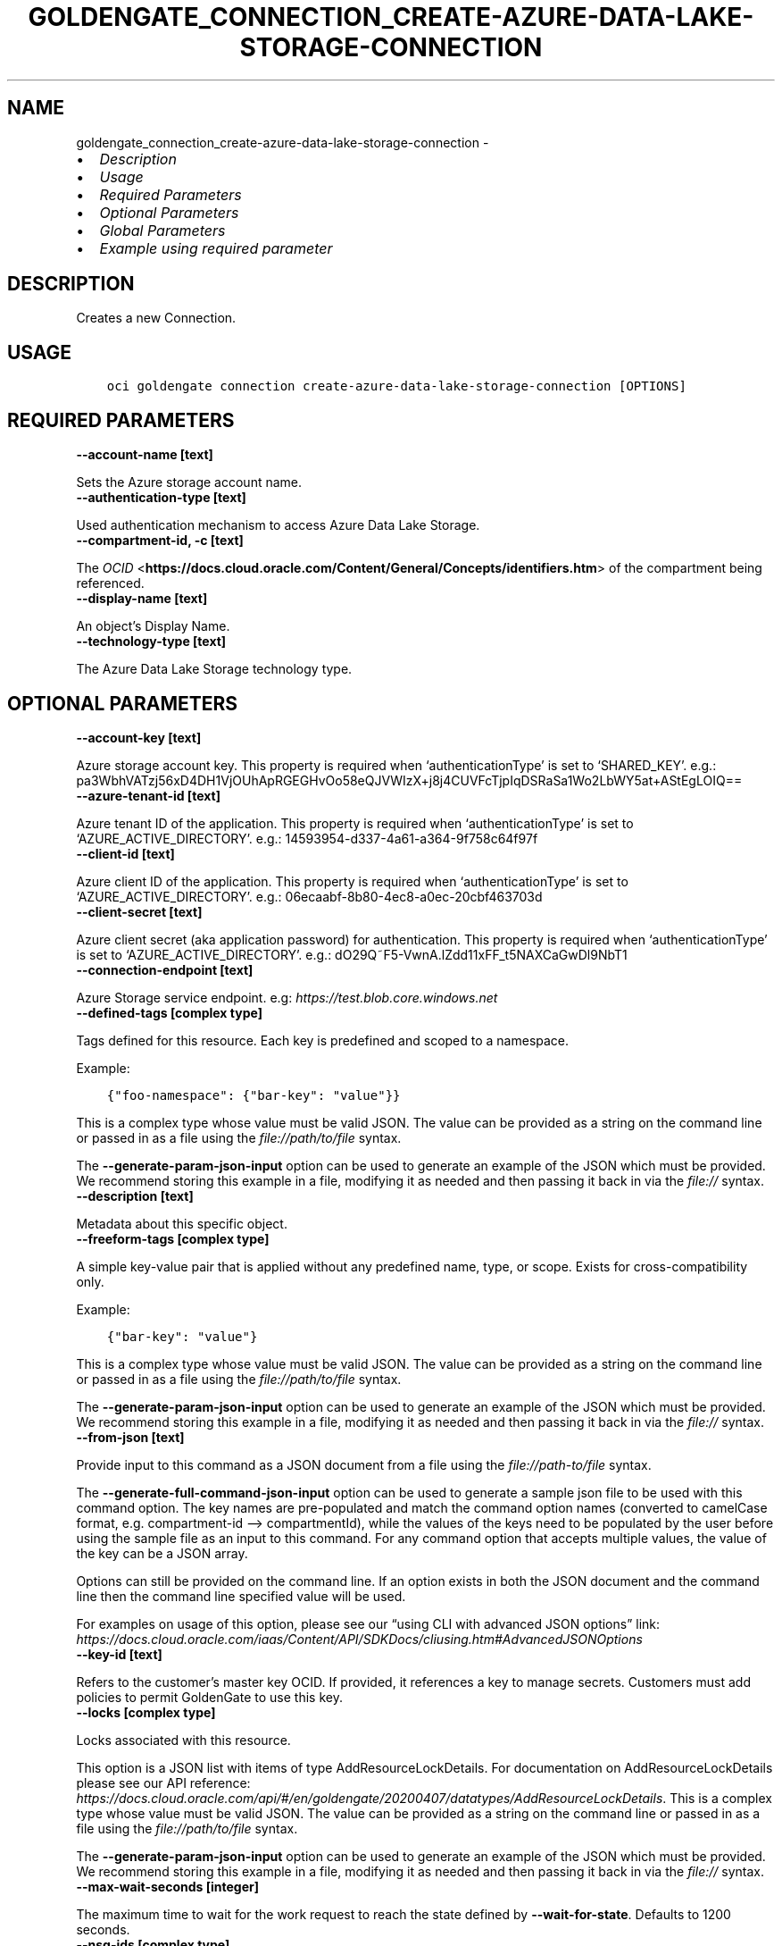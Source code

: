 .\" Man page generated from reStructuredText.
.
.TH "GOLDENGATE_CONNECTION_CREATE-AZURE-DATA-LAKE-STORAGE-CONNECTION" "1" "Jun 17, 2024" "3.43.2" "OCI CLI Command Reference"
.SH NAME
goldengate_connection_create-azure-data-lake-storage-connection \- 
.
.nr rst2man-indent-level 0
.
.de1 rstReportMargin
\\$1 \\n[an-margin]
level \\n[rst2man-indent-level]
level margin: \\n[rst2man-indent\\n[rst2man-indent-level]]
-
\\n[rst2man-indent0]
\\n[rst2man-indent1]
\\n[rst2man-indent2]
..
.de1 INDENT
.\" .rstReportMargin pre:
. RS \\$1
. nr rst2man-indent\\n[rst2man-indent-level] \\n[an-margin]
. nr rst2man-indent-level +1
.\" .rstReportMargin post:
..
.de UNINDENT
. RE
.\" indent \\n[an-margin]
.\" old: \\n[rst2man-indent\\n[rst2man-indent-level]]
.nr rst2man-indent-level -1
.\" new: \\n[rst2man-indent\\n[rst2man-indent-level]]
.in \\n[rst2man-indent\\n[rst2man-indent-level]]u
..
.INDENT 0.0
.IP \(bu 2
\fI\%Description\fP
.IP \(bu 2
\fI\%Usage\fP
.IP \(bu 2
\fI\%Required Parameters\fP
.IP \(bu 2
\fI\%Optional Parameters\fP
.IP \(bu 2
\fI\%Global Parameters\fP
.IP \(bu 2
\fI\%Example using required parameter\fP
.UNINDENT
.SH DESCRIPTION
.sp
Creates a new Connection.
.SH USAGE
.INDENT 0.0
.INDENT 3.5
.sp
.nf
.ft C
oci goldengate connection create\-azure\-data\-lake\-storage\-connection [OPTIONS]
.ft P
.fi
.UNINDENT
.UNINDENT
.SH REQUIRED PARAMETERS
.INDENT 0.0
.TP
.B \-\-account\-name [text]
.UNINDENT
.sp
Sets the Azure storage account name.
.INDENT 0.0
.TP
.B \-\-authentication\-type [text]
.UNINDENT
.sp
Used authentication mechanism to access Azure Data Lake Storage.
.INDENT 0.0
.TP
.B \-\-compartment\-id, \-c [text]
.UNINDENT
.sp
The \fI\%OCID\fP <\fBhttps://docs.cloud.oracle.com/Content/General/Concepts/identifiers.htm\fP> of the compartment being referenced.
.INDENT 0.0
.TP
.B \-\-display\-name [text]
.UNINDENT
.sp
An object’s Display Name.
.INDENT 0.0
.TP
.B \-\-technology\-type [text]
.UNINDENT
.sp
The Azure Data Lake Storage technology type.
.SH OPTIONAL PARAMETERS
.INDENT 0.0
.TP
.B \-\-account\-key [text]
.UNINDENT
.sp
Azure storage account key. This property is required when ‘authenticationType’ is set to ‘SHARED_KEY’. e.g.: pa3WbhVATzj56xD4DH1VjOUhApRGEGHvOo58eQJVWIzX+j8j4CUVFcTjpIqDSRaSa1Wo2LbWY5at+AStEgLOIQ==
.INDENT 0.0
.TP
.B \-\-azure\-tenant\-id [text]
.UNINDENT
.sp
Azure tenant ID of the application. This property is required when ‘authenticationType’ is set to ‘AZURE_ACTIVE_DIRECTORY’. e.g.: 14593954\-d337\-4a61\-a364\-9f758c64f97f
.INDENT 0.0
.TP
.B \-\-client\-id [text]
.UNINDENT
.sp
Azure client ID of the application. This property is required when ‘authenticationType’ is set to ‘AZURE_ACTIVE_DIRECTORY’. e.g.: 06ecaabf\-8b80\-4ec8\-a0ec\-20cbf463703d
.INDENT 0.0
.TP
.B \-\-client\-secret [text]
.UNINDENT
.sp
Azure client secret (aka application password) for authentication. This property is required when ‘authenticationType’ is set to ‘AZURE_ACTIVE_DIRECTORY’. e.g.: dO29Q~F5\-VwnA.lZdd11xFF_t5NAXCaGwDl9NbT1
.INDENT 0.0
.TP
.B \-\-connection\-endpoint [text]
.UNINDENT
.sp
Azure Storage service endpoint. e.g: \fI\%https://test.blob.core.windows.net\fP
.INDENT 0.0
.TP
.B \-\-defined\-tags [complex type]
.UNINDENT
.sp
Tags defined for this resource. Each key is predefined and scoped to a namespace.
.sp
Example:
.INDENT 0.0
.INDENT 3.5
.sp
.nf
.ft C
{"foo\-namespace": {"bar\-key": "value"}}
.ft P
.fi
.UNINDENT
.UNINDENT
.sp
This is a complex type whose value must be valid JSON. The value can be provided as a string on the command line or passed in as a file using
the \fI\%file://path/to/file\fP syntax.
.sp
The \fB\-\-generate\-param\-json\-input\fP option can be used to generate an example of the JSON which must be provided. We recommend storing this example
in a file, modifying it as needed and then passing it back in via the \fI\%file://\fP syntax.
.INDENT 0.0
.TP
.B \-\-description [text]
.UNINDENT
.sp
Metadata about this specific object.
.INDENT 0.0
.TP
.B \-\-freeform\-tags [complex type]
.UNINDENT
.sp
A simple key\-value pair that is applied without any predefined name, type, or scope. Exists for cross\-compatibility only.
.sp
Example:
.INDENT 0.0
.INDENT 3.5
.sp
.nf
.ft C
{"bar\-key": "value"}
.ft P
.fi
.UNINDENT
.UNINDENT
.sp
This is a complex type whose value must be valid JSON. The value can be provided as a string on the command line or passed in as a file using
the \fI\%file://path/to/file\fP syntax.
.sp
The \fB\-\-generate\-param\-json\-input\fP option can be used to generate an example of the JSON which must be provided. We recommend storing this example
in a file, modifying it as needed and then passing it back in via the \fI\%file://\fP syntax.
.INDENT 0.0
.TP
.B \-\-from\-json [text]
.UNINDENT
.sp
Provide input to this command as a JSON document from a file using the \fI\%file://path\-to/file\fP syntax.
.sp
The \fB\-\-generate\-full\-command\-json\-input\fP option can be used to generate a sample json file to be used with this command option. The key names are pre\-populated and match the command option names (converted to camelCase format, e.g. compartment\-id –> compartmentId), while the values of the keys need to be populated by the user before using the sample file as an input to this command. For any command option that accepts multiple values, the value of the key can be a JSON array.
.sp
Options can still be provided on the command line. If an option exists in both the JSON document and the command line then the command line specified value will be used.
.sp
For examples on usage of this option, please see our “using CLI with advanced JSON options” link: \fI\%https://docs.cloud.oracle.com/iaas/Content/API/SDKDocs/cliusing.htm#AdvancedJSONOptions\fP
.INDENT 0.0
.TP
.B \-\-key\-id [text]
.UNINDENT
.sp
Refers to the customer’s master key OCID. If provided, it references a key to manage secrets. Customers must add policies to permit GoldenGate to use this key.
.INDENT 0.0
.TP
.B \-\-locks [complex type]
.UNINDENT
.sp
Locks associated with this resource.
.sp
This option is a JSON list with items of type AddResourceLockDetails.  For documentation on AddResourceLockDetails please see our API reference: \fI\%https://docs.cloud.oracle.com/api/#/en/goldengate/20200407/datatypes/AddResourceLockDetails\fP\&.
This is a complex type whose value must be valid JSON. The value can be provided as a string on the command line or passed in as a file using
the \fI\%file://path/to/file\fP syntax.
.sp
The \fB\-\-generate\-param\-json\-input\fP option can be used to generate an example of the JSON which must be provided. We recommend storing this example
in a file, modifying it as needed and then passing it back in via the \fI\%file://\fP syntax.
.INDENT 0.0
.TP
.B \-\-max\-wait\-seconds [integer]
.UNINDENT
.sp
The maximum time to wait for the work request to reach the state defined by \fB\-\-wait\-for\-state\fP\&. Defaults to 1200 seconds.
.INDENT 0.0
.TP
.B \-\-nsg\-ids [complex type]
.UNINDENT
.sp
An array of Network Security Group OCIDs used to define network access for either Deployments or Connections.
This is a complex type whose value must be valid JSON. The value can be provided as a string on the command line or passed in as a file using
the \fI\%file://path/to/file\fP syntax.
.sp
The \fB\-\-generate\-param\-json\-input\fP option can be used to generate an example of the JSON which must be provided. We recommend storing this example
in a file, modifying it as needed and then passing it back in via the \fI\%file://\fP syntax.
.INDENT 0.0
.TP
.B \-\-routing\-method [text]
.UNINDENT
.sp
Controls the network traffic direction to the target: SHARED_SERVICE_ENDPOINT: Traffic flows through the Goldengate Service’s network to public hosts. Cannot be used for private targets. SHARED_DEPLOYMENT_ENDPOINT: Network traffic flows from the assigned deployment’s private endpoint through the deployment’s subnet. DEDICATED_ENDPOINT: A dedicated private endpoint is created in the target VCN subnet for the connection. The subnetId is required when DEDICATED_ENDPOINT networking is selected.
.sp
Accepted values are:
.INDENT 0.0
.INDENT 3.5
.sp
.nf
.ft C
DEDICATED_ENDPOINT, SHARED_DEPLOYMENT_ENDPOINT, SHARED_SERVICE_ENDPOINT
.ft P
.fi
.UNINDENT
.UNINDENT
.INDENT 0.0
.TP
.B \-\-sas\-token [text]
.UNINDENT
.sp
Credential that uses a shared access signature (SAS) to authenticate to an Azure Service. This property is required when ‘authenticationType’ is set to ‘SHARED_ACCESS_SIGNATURE’. e.g.: ?sv=2020\-06\-08&ss=bfqt&srt=sco&sp=rwdlacupyx&se=2020\-09\-10T20:27:28Z&st=2022\-08\-05T12:27:28Z&spr=https&sig=C1IgHsiLBmTSStYkXXGLTP8it0xBrArcgCqOsZbXwIQ%3D
.INDENT 0.0
.TP
.B \-\-subnet\-id [text]
.UNINDENT
.sp
The \fI\%OCID\fP <\fBhttps://docs.cloud.oracle.com/Content/General/Concepts/identifiers.htm\fP> of the target subnet of the dedicated connection.
.INDENT 0.0
.TP
.B \-\-vault\-id [text]
.UNINDENT
.sp
Refers to the customer’s vault OCID. If provided, it references a vault where GoldenGate can manage secrets. Customers must add policies to permit GoldenGate to manage secrets contained within this vault.
.INDENT 0.0
.TP
.B \-\-wait\-for\-state [text]
.UNINDENT
.sp
This operation asynchronously creates, modifies or deletes a resource and uses a work request to track the progress of the operation. Specify this option to perform the action and then wait until the work request reaches a certain state. Multiple states can be specified, returning on the first state. For example, \fB\-\-wait\-for\-state\fP SUCCEEDED \fB\-\-wait\-for\-state\fP FAILED would return on whichever lifecycle state is reached first. If timeout is reached, a return code of 2 is returned. For any other error, a return code of 1 is returned.
.sp
Accepted values are:
.INDENT 0.0
.INDENT 3.5
.sp
.nf
.ft C
ACCEPTED, CANCELED, FAILED, IN_PROGRESS, SUCCEEDED
.ft P
.fi
.UNINDENT
.UNINDENT
.INDENT 0.0
.TP
.B \-\-wait\-interval\-seconds [integer]
.UNINDENT
.sp
Check every \fB\-\-wait\-interval\-seconds\fP to see whether the work request has reached the state defined by \fB\-\-wait\-for\-state\fP\&. Defaults to 30 seconds.
.SH GLOBAL PARAMETERS
.sp
Use \fBoci \-\-help\fP for help on global parameters.
.sp
\fB\-\-auth\-purpose\fP, \fB\-\-auth\fP, \fB\-\-cert\-bundle\fP, \fB\-\-cli\-auto\-prompt\fP, \fB\-\-cli\-rc\-file\fP, \fB\-\-config\-file\fP, \fB\-\-connection\-timeout\fP, \fB\-\-debug\fP, \fB\-\-defaults\-file\fP, \fB\-\-endpoint\fP, \fB\-\-generate\-full\-command\-json\-input\fP, \fB\-\-generate\-param\-json\-input\fP, \fB\-\-help\fP, \fB\-\-latest\-version\fP, \fB\-\-max\-retries\fP, \fB\-\-no\-retry\fP, \fB\-\-opc\-client\-request\-id\fP, \fB\-\-opc\-request\-id\fP, \fB\-\-output\fP, \fB\-\-profile\fP, \fB\-\-proxy\fP, \fB\-\-query\fP, \fB\-\-raw\-output\fP, \fB\-\-read\-timeout\fP, \fB\-\-realm\-specific\-endpoint\fP, \fB\-\-region\fP, \fB\-\-release\-info\fP, \fB\-\-request\-id\fP, \fB\-\-version\fP, \fB\-?\fP, \fB\-d\fP, \fB\-h\fP, \fB\-i\fP, \fB\-v\fP
.SH EXAMPLE USING REQUIRED PARAMETER
.sp
Copy the following CLI commands into a file named example.sh. Run the command by typing “bash example.sh” and replacing the example parameters with your own.
.sp
Please note this sample will only work in the POSIX\-compliant bash\-like shell. You need to set up \fI\%the OCI configuration\fP <\fBhttps://docs.oracle.com/en-us/iaas/Content/API/SDKDocs/cliinstall.htm#configfile\fP> and \fI\%appropriate security policies\fP <\fBhttps://docs.oracle.com/en-us/iaas/Content/Identity/Concepts/policygetstarted.htm\fP> before trying the examples.
.INDENT 0.0
.INDENT 3.5
.sp
.nf
.ft C
    export account_name=<substitute\-value\-of\-account_name> # https://docs.cloud.oracle.com/en\-us/iaas/tools/oci\-cli/latest/oci_cli_docs/cmdref/goldengate/connection/create\-azure\-data\-lake\-storage\-connection.html#cmdoption\-account\-name
    export authentication_type=<substitute\-value\-of\-authentication_type> # https://docs.cloud.oracle.com/en\-us/iaas/tools/oci\-cli/latest/oci_cli_docs/cmdref/goldengate/connection/create\-azure\-data\-lake\-storage\-connection.html#cmdoption\-authentication\-type
    export compartment_id=<substitute\-value\-of\-compartment_id> # https://docs.cloud.oracle.com/en\-us/iaas/tools/oci\-cli/latest/oci_cli_docs/cmdref/goldengate/connection/create\-azure\-data\-lake\-storage\-connection.html#cmdoption\-compartment\-id
    export display_name=<substitute\-value\-of\-display_name> # https://docs.cloud.oracle.com/en\-us/iaas/tools/oci\-cli/latest/oci_cli_docs/cmdref/goldengate/connection/create\-azure\-data\-lake\-storage\-connection.html#cmdoption\-display\-name
    export technology_type=<substitute\-value\-of\-technology_type> # https://docs.cloud.oracle.com/en\-us/iaas/tools/oci\-cli/latest/oci_cli_docs/cmdref/goldengate/connection/create\-azure\-data\-lake\-storage\-connection.html#cmdoption\-technology\-type

    oci goldengate connection create\-azure\-data\-lake\-storage\-connection \-\-account\-name $account_name \-\-authentication\-type $authentication_type \-\-compartment\-id $compartment_id \-\-display\-name $display_name \-\-technology\-type $technology_type
.ft P
.fi
.UNINDENT
.UNINDENT
.SH AUTHOR
Oracle
.SH COPYRIGHT
2016, 2024, Oracle
.\" Generated by docutils manpage writer.
.
